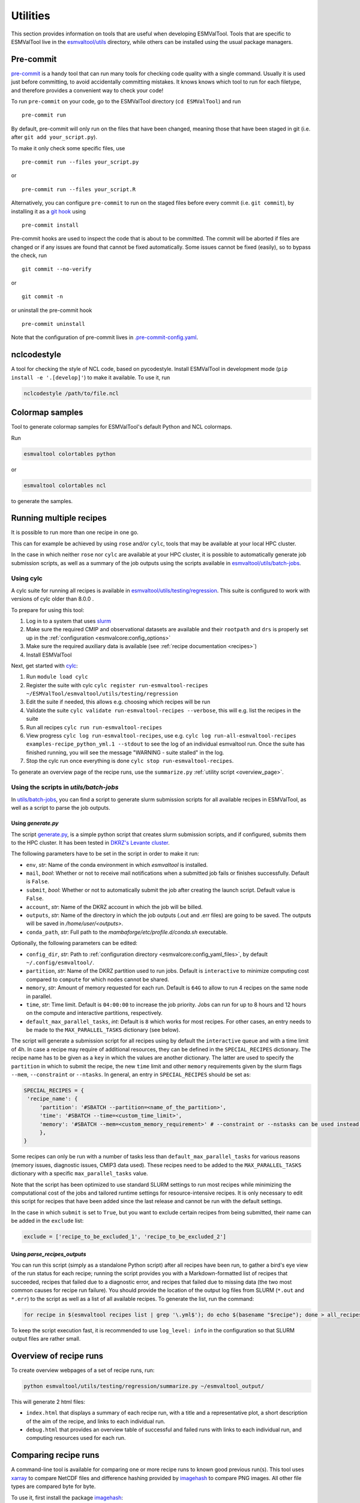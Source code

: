 .. _utils:

Utilities
*********

This section provides information on tools that are useful when developing
ESMValTool.
Tools that are specific to ESMValTool live in the
`esmvaltool/utils <https://github.com/ESMValGroup/ESMValTool/tree/main/esmvaltool/utils>`_
directory, while others can be installed using the usual package managers.

.. _pre-commit:

Pre-commit
==========

`pre-commit <https://pre-commit.com/>`__ is a handy tool that can run many
tools for checking code quality with a single command.
Usually it is used just before committing, to avoid accidentally committing
mistakes.
It knows knows which tool to run for each filetype, and therefore provides
a convenient way to check your code!


To run ``pre-commit`` on your code, go to the ESMValTool directory
(``cd ESMValTool``) and run

::

   pre-commit run

By default, pre-commit will only run on the files that have been changed,
meaning those that have been staged in git (i.e. after
``git add your_script.py``).

To make it only check some specific files, use

::

   pre-commit run --files your_script.py

or

::

   pre-commit run --files your_script.R

Alternatively, you can configure ``pre-commit`` to run on the staged files before
every commit (i.e. ``git commit``), by installing it as a `git hook <https://git-scm.com/book/en/v2/Customizing-Git-Git-Hooks>`__ using

::

   pre-commit install

Pre-commit hooks are used to inspect the code that is about to be committed. The
commit will be aborted if files are changed or if any issues are found that
cannot be fixed automatically. Some issues cannot be fixed (easily), so to
bypass the check, run

::

   git commit --no-verify

or

::

   git commit -n

or uninstall the pre-commit hook

::

   pre-commit uninstall


Note that the configuration of pre-commit lives in
`.pre-commit-config.yaml <https://github.com/ESMValGroup/ESMValTool/blob/main/.pre-commit-config.yaml>`_.

.. _nclcodestyle:

nclcodestyle
============

A tool for checking the style of NCL code, based on pycodestyle.
Install ESMValTool in development mode (``pip install -e '.[develop]'``) to make it available.
To use it, run

.. code-block:: bash

    nclcodestyle /path/to/file.ncl

.. _recipe_test_tool:

Colormap samples
================
Tool to generate colormap samples for ESMValTool's default Python and NCL colormaps.

Run

.. code-block:: bash

    esmvaltool colortables python

or

.. code-block:: bash

    esmvaltool colortables ncl

to generate the samples.

.. _running_multiple_recipes:

Running multiple recipes
========================

It is possible to run more than one recipe in one go.

This can for example be achieved by using ``rose`` and/or ``cylc``, tools
that may be available at your local HPC cluster.

In the case in which neither ``rose`` nor ``cylc`` are available at your HPC cluster,
it is possible to automatically generate job submission scripts, as well as a summary of the
job outputs using the scripts available in
`esmvaltool/utils/batch-jobs <https://github.com/ESMValGroup/ESMValTool/blob/main/esmvaltool/utils/batch-jobs>`__.

Using cylc
----------

A cylc suite for running all recipes is available in
`esmvaltool/utils/testing/regression <https://github.com/ESMValGroup/ESMValTool/blob/main/esmvaltool/utils/testing/regression>`__.
This suite is configured to work with versions of cylc older than 8.0.0 .

To prepare for using this tool:

#. Log in to a system that uses `slurm <https://slurm.schedmd.com/quickstart.html>`_
#. Make sure the required CMIP and observational datasets are available and
   their ``rootpath`` and ``drs`` is properly set up in the :ref:`configuration
   <esmvalcore:config_options>`
#. Make sure the required auxiliary data is available (see :ref:`recipe documentation <recipes>`)
#. Install ESMValTool

Next, get started with `cylc <https://cylc.github.io/cylc-doc/7.9.3/html/index.html>`_:

#. Run ``module load cylc``
#. Register the suite with cylc ``cylc register run-esmvaltool-recipes ~/ESMValTool/esmvaltool/utils/testing/regression``
#. Edit the suite if needed, this allows e.g. choosing which recipes will be run
#. Validate the suite ``cylc validate run-esmvaltool-recipes --verbose``, this will e.g. list the recipes in the suite
#. Run all recipes ``cylc run run-esmvaltool-recipes``
#. View progress ``cylc log run-esmvaltool-recipes``, use e.g. ``cylc log run-all-esmvaltool-recipes examples-recipe_python_yml.1 --stdout`` to see the log of an individual esmvaltool run. Once the suite has finished running, you will see the message "WARNING - suite stalled" in the log.
#. Stop the cylc run once everything is done ``cylc stop run-esmvaltool-recipes``.

To generate an overview page of the recipe runs, use the ``summarize.py`` :ref:`utility script <overview_page>`.

.. _utils_batch_jobs:

Using the scripts in `utils/batch-jobs`
---------------------------------------

In `utils/batch-jobs <https://github.com/ESMValGroup/ESMValTool/blob/main/esmvaltool/utils/batch-jobs>`_,
you can find a script to generate slurm submission scripts for all available recipes in ESMValTool,
as well as a script to parse the job outputs.

.. _utils_generate:

Using `generate.py`
...................

The script `generate.py <https://github.com/ESMValGroup/ESMValTool/blob/main/esmvaltool/utils/batch-jobs/generate.py>`_,
is a simple python script that creates slurm submission scripts, and
if configured, submits them to the HPC cluster. It has been tested in `DKRZ's Levante cluster <https://docs.dkrz.de/doc/levante/index.html>`_.

The following parameters have to be set in the script in order to make it run:

* ``env``, *str*: Name of the conda environment in which `esmvaltool` is installed.
* ``mail``, *bool*: Whether or not to receive mail notifications when a submitted job fails or finishes successfully. Default is ``False``.
* ``submit``, *bool*: Whether or not to automatically submit the job after creating the launch script. Default value is ``False``.
* ``account``, *str*: Name of the DKRZ account in which the job will be billed.
* ``outputs``, *str*: Name of the directory in which the job outputs (.out and .err files) are going to be saved. The outputs will be saved in `/home/user/<outputs>`.
* ``conda_path``, *str*: Full path to the `mambaforge/etc/profile.d/conda.sh` executable.

Optionally, the following parameters can be edited:

* ``config_dir``, *str*: Path to :ref:`configuration directory <esmvalcore:config_yaml_files>`, by default ``~/.config/esmvaltool/``.
* ``partition``, *str*: Name of the DKRZ partition used to run jobs. Default is ``interactive`` to minimize computing cost compared to ``compute`` for which nodes cannot be shared.
* ``memory``, *str*: Amount of memory requested for each run. Default is ``64G`` to allow to run 4 recipes on the same node in parallel.
* ``time``, *str*: Time limit. Default is ``04:00:00`` to increase the job priority. Jobs can run for up to 8 hours and 12 hours on the compute and interactive partitions, respectively.
* ``default_max_parallel_tasks``, *int*: Default is ``8`` which works for most recipes. For other cases, an entry needs to be made to the ``MAX_PARALLEL_TASKS`` dictionary (see below).

The script will generate a submission script for all recipes using by default the ``interactive`` queue and with a time limit of 4h. In case a recipe
may require of additional resources, they can be defined in the ``SPECIAL_RECIPES`` dictionary. The recipe name has to be given as a ``key`` in which the
values are another dictionary.
The latter are used to specify the ``partition`` in which to submit the recipe, the new ``time`` limit and other ``memory`` requirements
given by the slurm flags ``--mem``, ``--constraint`` or ``--ntasks``. In general, an entry in ``SPECIAL_RECIPES`` should be set as:

.. code-block:: python

   SPECIAL_RECIPES = {
    'recipe_name': {
        'partition': '#SBATCH --partition=<name_of_the_partition>',
        'time': '#SBATCH --time=<custom_time_limit>',
        'memory': '#SBATCH --mem=<custom_memory_requirement>' # --constraint or --nstasks can be used instead.
        },
   }

Some recipes can only be run with a number of tasks less than ``default_max_parallel_tasks`` for various reasons (memory issues, diagnostic issues, CMIP3 data used).
These recipes need to be added to the ``MAX_PARALLEL_TASKS`` dictionary with a specific ``max_parallel_tasks`` value.

Note that the script has been optimized to use standard SLURM settings to run most recipes while minimizing the computational cost of the jobs and tailored runtime settings for resource-intensive recipes.
It is only necessary to edit this script for recipes that have been added since the last release and cannot be run with the default settings.

In the case in which ``submit`` is set to ``True``, but you want to exclude certain recipes from being submitted, their name can be added in the ``exclude`` list:

.. code-block:: python

   exclude = ['recipe_to_be_excluded_1', 'recipe_to_be_excluded_2']

.. _utils_parse:

Using `parse_recipes_outputs`
.............................

You can run this script (simply as a standalone Python script) after all recipes have been run, to gather a bird's eye view
of the run status for each recipe; running the script provides you with a Markdown-formatted list of recipes that succeeded,
recipes that failed due to a diagnostic error, and recipes that failed due to missing data (the two most common causes for
recipe run failure). You should provide the location of the output log files from SLURM (``*.out`` and ``*.err``) to the
script as well as a list of all available recipes. To generate the list, run the command:

.. code-block:: bash

   for recipe in $(esmvaltool recipes list | grep '\.yml$'); do echo $(basename "$recipe"); done > all_recipes.txt

To keep the script execution fast, it is recommended to use ``log_level: info`` in the configuration so that SLURM
output files are rather small.

.. _overview_page:

Overview of recipe runs
=======================

To create overview webpages of a set of recipe runs, run:

.. code-block:: python

   python esmvaltool/utils/testing/regression/summarize.py ~/esmvaltool_output/

This will generate 2 html files:

-  ``index.html`` that displays a summary of each recipe run, with a title and
   a representative plot, a short description of the aim of the recipe, and
   links to each individual run.
-  ``debug.html`` that provides an overview table of successful and failed runs
   with links to each individual run, and computing resources used for each run.

.. _compare_recipe_runs:

Comparing recipe runs
=====================

A command-line tool is available for comparing one or more recipe runs to
known good previous run(s).
This tool uses `xarray <https://docs.xarray.dev/en/stable/>`_ to compare NetCDF
files and difference hashing provided by
`imagehash <https://pypi.org/project/ImageHash/>`_ to compare PNG images.
All other file types are compared byte for byte.

To use it, first install the package imagehash_:

.. code-block:: bash

   pip install imagehash

Next, go to the location where ESMValTool is installed and run

.. code-block:: bash

    python esmvaltool/utils/testing/regression/compare.py ~/reference_output/ ~/output/recipe_python_20220310_180417/

where the first argument is a reference run or a directory containing such
runs and the second and following arguments are directories with runs to compare
to the reference run(s).

To compare all results from the current version to the previous version, use e.g.:

.. code-block:: bash

    python esmvaltool/utils/testing/regression/compare.py /shared/esmvaltool/v2.4.0 /shared/esmvaltool/v2.5.0

To get more information on how a result is different, run the tool with the
``--verbose`` flag.

Testing recipe settings
=======================

A tool for generating recipes with various diagnostic settings, to test of those work.
Install ESMValTool in development mode (``pip install -e '.[develop]'``) to make it available.
To use it, run

.. code-block:: bash

    test_recipe --help


.. _draft_release_notes.py:

draft_release_notes.py
======================

`draft_release_notes.py <https://github.com/ESMValGroup/ESMValTool/blob/main/esmvaltool/utils/draft_release_notes.py>`__
is a script for drafting release notes based on the titles and labels of
the GitHub pull requests that have been merged since the previous release.

To use it, install the package pygithub_:

.. code-block:: bash

   pip install pygithub

Create a `GitHub access token`_ (leave all boxes for additional
permissions unchecked) and store it in the file ``~/.github_api_key``.

Edit the script and update the date and time of the previous release and run
the script:

.. code-block:: bash

   python esmvaltool/utils/draft_release_notes.py ${REPOSITORY}

``REPOSITORY`` can be either ``esmvalcore`` or ``esmvaltool`` depending on the
release notes you want to create.

Review the resulting output (in ``.rst`` format) and if anything needs changing,
change it on GitHub and re-run the script until the changelog looks acceptable.
In particular, make sure that pull requests have the correct label, so they are
listed in the correct category.
Finally, copy and paste the generated content at the top of the changelog.

Converting Version 1 Namelists to Version 2 Recipes
===================================================

The
`xml2yml <https://github.com/ESMValGroup/ESMValTool/tree/main/esmvaltool/utils/xml2yml>`_
converter can turn the old xml namelists into new-style yml
recipes. It is implemented as a xslt stylesheet that needs a processor
that is xslt 2.0 capable. With this, you simply process your old
namelist with the stylesheet xml2yml.xsl to produce a new yml recipe.

After the conversion you need to manually check the mip information in
the variables! Also, check the caveats below!

Howto
-----

One freely available processor is the Java based
`saxon <http://saxon.sourceforge.net/>`__. You can download the free he
edition
`here <https://sourceforge.net/projects/saxon/files/latest/download?source=files>`__.
Unpack the zip file into a new directory. Then, provided you have Java
installed, you can convert your namelist simply with:

::

   java -jar $SAXONDIR/saxon9he.jar -xsl:xml2yml.xsl -s:namelist.xml -o:recipe.yml

Caveats/Known Limitations
-------------------------

-  At the moment, not all model schemes (OBS, CMIP5, CMIP5_ETHZ…) are
   supported. They are, however, relatively easy to add, so if you need
   help adding a new one, please let me know!
-  The documentation section (namelist_summary in the old file) is not
   automatically converted.
-  In version 1, one could name an exclude, similar to the reference
   model. This is no longer possible and the way to do it is to include
   the models with another ``additional_models`` tag in the variable
   section. That conversion is not performed by this tool.

Authored by **Klaus Zimmermann**, direct questions and comments to
klaus.zimmermann@smhi.se

.. _GitHub access token: https://help.github.com/en/github/authenticating-to-github/creating-a-personal-access-token-for-the-command-line
.. _pygithub: https://pygithub.readthedocs.io/en/latest/introduction.html


Recipe filler
=============

If you need to fill in a blank recipe with additional datasets, you can do that with
the command `recipe_filler`. This runs a tool to obtain a set of additional datasets when
given a blank recipe, and you can give an arbitrary number of data parameters. The blank recipe
should contain, to the very least, a list of diagnostics, each with their variable(s).
Example of running the tool:

.. code-block:: bash

    recipe_filler recipe.yml

where `recipe.yml` is the recipe that needs to be filled with additional datasets; a minimal
example of this recipe could be:

.. code-block:: yaml

    diagnostics:
      diagnostic:
        variables:
          ta:
            mip: Amon  # required
            start_year: 1850  # required
            end_year: 1900  # required


Key features
------------

- you can add as many variable parameters as are needed; if not added, the
  tool will use the ``"*"`` wildcard and find all available combinations;
- you can restrict the number of datasets to be looked for with the ``dataset:``
  key for each variable, pass a list of datasets as value, e.g.
  ``dataset: [MPI-ESM1-2-LR, MPI-ESM-LR]``;
- you can specify a pair of experiments, e.g. ``exp: [historical, rcp85]``
  for each variable; this will look for each available dataset per experiment
  and assemble an aggregated data stretch from each experiment to complete
  for the total data length specified by ``start_year`` and ``end_year``; equivalent to
  ESMValTool's syntax on multiple experiments; this option needs an ensemble
  to be declared explicitly; it will return no entry if there are gaps in data;
- ``start_year`` and ``end_year`` are required and are used to filter out the
  datasets that don't have data in the interval; as noted above, the tool will not
  return datasets with partial coverage from ``start_year`` to ``end_year``;
  if you want all possible years hence no filtering on years just use ``"*"``
  for start and end years;
- ``config-user: rootpath: CMIPX`` may be a list, rootpath lists are supported;
- all major DRS paths (including ``default``, ``BADC``, ``ETHZ`` etc) are supported;
- speedup is achieved through CMIP mip tables lookup, so ``mip`` is required in recipe;

Caveats
-------

- the tool doesn't yet work with derived variables; it will not return any available datasets;
- operation restricted to CMIP data only, OBS lookup is not available yet.


Extracting a list of input files from the provenance
====================================================

There is a small tool available to extract just the list of input files used to generate
a figure from the ``*_provenance.xml`` files (see :ref:`recording-provenance` for more
information).

To use it, install ESMValTool from source and run

.. code-block:: bash

    python esmvaltool/utils/prov2files.py /path/to/result_provenance.xml

The tool is based on the `prov <https://prov.readthedocs.io/en/latest/readme.html>`_
library, a useful library for working with provenance files.
With minor adaptations, this script could also print out global attributes
of the input NetCDF files, e.g. the tracking_id.

